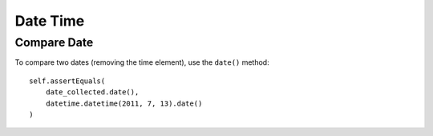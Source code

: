 Date Time
*********

Compare Date
============

To compare two dates (removing the time element), use the ``date()`` method:

::

  self.assertEquals(
      date_collected.date(),
      datetime.datetime(2011, 7, 13).date()
  )

